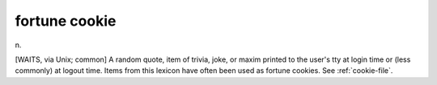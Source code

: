 .. _fortune-cookie:

============================================================
fortune cookie
============================================================

n\.

[WAITS, via Unix; common] A random quote, item of trivia, joke, or maxim printed to the user's tty at login time or (less commonly) at logout time.
Items from this lexicon have often been used as fortune cookies.
See :ref:`cookie-file`\.

